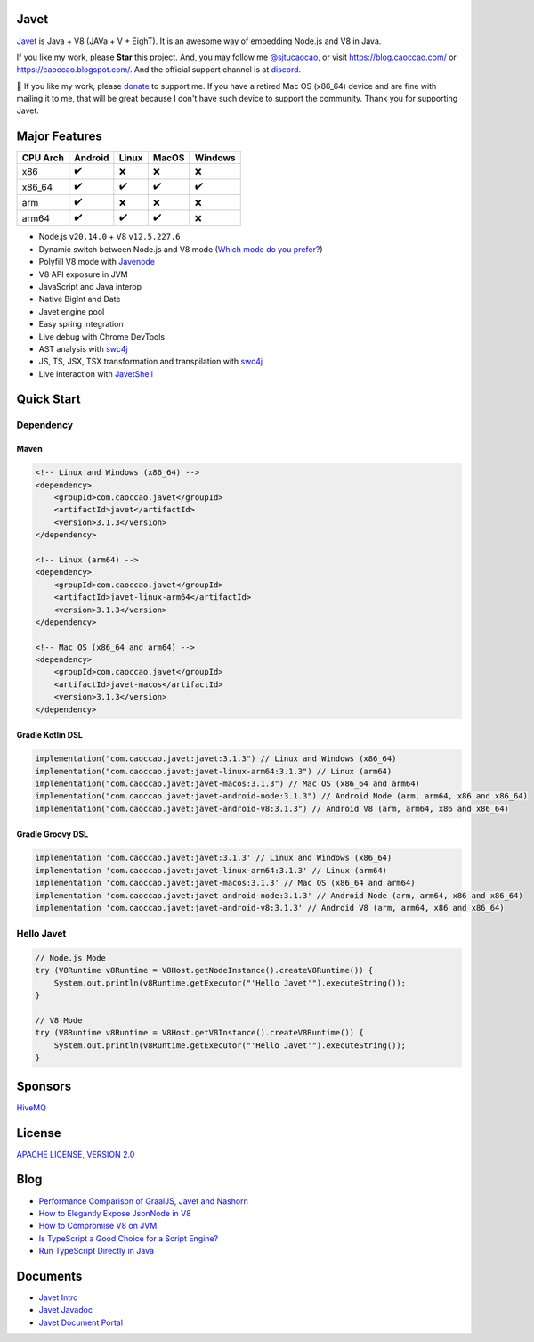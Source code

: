 Javet
=====

|Maven Central| |Discord| |Donate|

|Linux x86_64 Build| |MacOS x86_64 Build| |MacOS arm64 Build| |Android Node Build| |Android V8 Build|

.. |Maven Central| image:: https://img.shields.io/maven-central/v/com.caoccao.javet/javet?style=for-the-badge
    :target: https://central.sonatype.com/search?q=g:com.caoccao.javet

.. |Discord| image:: https://img.shields.io/discord/870518906115211305?label=join%20our%20Discord&style=for-the-badge
    :target: https://discord.gg/R4vvKU96gw

.. |Donate| image:: https://img.shields.io/badge/Donate-green?style=for-the-badge
    :target: https://opencollective.com/javet

.. |Linux x86_64 Build| image:: https://github.com/caoccao/Javet/actions/workflows/linux_x86_64_build.yml/badge.svg
    :target: https://github.com/caoccao/Javet/actions/workflows/linux_x86_64_build.yml

.. |MacOS x86_64 Build| image:: https://github.com/caoccao/Javet/actions/workflows/macos_x86_64_build.yml/badge.svg
    :target: https://github.com/caoccao/Javet/actions/workflows/macos_x86_64_build.yml

.. |MacOS arm64 Build| image:: https://github.com/caoccao/Javet/actions/workflows/macos_arm64_build.yml/badge.svg
    :target: https://github.com/caoccao/Javet/actions/workflows/macos_arm64_build.yml

.. |Android Node Build| image:: https://github.com/caoccao/Javet/actions/workflows/android_node_build.yml/badge.svg
    :target: https://github.com/caoccao/Javet/actions/workflows/android_node_build.yml

.. |Android V8 Build| image:: https://github.com/caoccao/Javet/actions/workflows/android_v8_build.yml/badge.svg
    :target: https://github.com/caoccao/Javet/actions/workflows/android_v8_build.yml

`Javet <https://github.com/caoccao/Javet/>`_ is Java + V8 (JAVa + V + EighT). It is an awesome way of embedding Node.js and V8 in Java.

If you like my work, please **Star** this project. And, you may follow me `@sjtucaocao <https://twitter.com/sjtucaocao>`_, or visit https://blog.caoccao.com/ or https://caoccao.blogspot.com/. And the official support channel is at `discord <https://discord.gg/R4vvKU96gw>`_.

💖 If you like my work, please `donate <https://opencollective.com/javet>`_ to support me. If you have a retired Mac OS (x86_64) device and are fine with mailing it to me, that will be great because I don't have such device to support the community. Thank you for supporting Javet.

Major Features
==============

=========== ======= ======= ======= =======
CPU Arch    Android Linux   MacOS   Windows
=========== ======= ======= ======= =======
x86         ✔️        ❌      ❌       ❌
x86_64      ✔️        ✔️       ✔️        ✔️
arm         ✔️        ❌      ❌       ❌
arm64       ✔️        ✔️       ✔️        ❌
=========== ======= ======= ======= =======

* Node.js ``v20.14.0`` + V8 ``v12.5.227.6``
* Dynamic switch between Node.js and V8 mode (`Which mode do you prefer? <https://github.com/caoccao/Javet/discussions/92>`_)
* Polyfill V8 mode with `Javenode <https://github.com/caoccao/Javenode>`_
* V8 API exposure in JVM
* JavaScript and Java interop
* Native BigInt and Date
* Javet engine pool
* Easy spring integration
* Live debug with Chrome DevTools
* AST analysis with `swc4j <https://github.com/caoccao/swc4j>`_
* JS, TS, JSX, TSX transformation and transpilation with `swc4j <https://github.com/caoccao/swc4j>`_
* Live interaction with `JavetShell <https://github.com/caoccao/JavetShell>`_

Quick Start
===========

Dependency
----------

Maven
^^^^^

.. code-block:: xml

    <!-- Linux and Windows (x86_64) -->
    <dependency>
        <groupId>com.caoccao.javet</groupId>
        <artifactId>javet</artifactId>
        <version>3.1.3</version>
    </dependency>

    <!-- Linux (arm64) -->
    <dependency>
        <groupId>com.caoccao.javet</groupId>
        <artifactId>javet-linux-arm64</artifactId>
        <version>3.1.3</version>
    </dependency>

    <!-- Mac OS (x86_64 and arm64) -->
    <dependency>
        <groupId>com.caoccao.javet</groupId>
        <artifactId>javet-macos</artifactId>
        <version>3.1.3</version>
    </dependency>

Gradle Kotlin DSL
^^^^^^^^^^^^^^^^^

.. code-block:: kotlin

    implementation("com.caoccao.javet:javet:3.1.3") // Linux and Windows (x86_64)
    implementation("com.caoccao.javet:javet-linux-arm64:3.1.3") // Linux (arm64)
    implementation("com.caoccao.javet:javet-macos:3.1.3") // Mac OS (x86_64 and arm64)
    implementation("com.caoccao.javet:javet-android-node:3.1.3") // Android Node (arm, arm64, x86 and x86_64)
    implementation("com.caoccao.javet:javet-android-v8:3.1.3") // Android V8 (arm, arm64, x86 and x86_64)

Gradle Groovy DSL
^^^^^^^^^^^^^^^^^

.. code-block:: groovy

    implementation 'com.caoccao.javet:javet:3.1.3' // Linux and Windows (x86_64)
    implementation 'com.caoccao.javet:javet-linux-arm64:3.1.3' // Linux (arm64)
    implementation 'com.caoccao.javet:javet-macos:3.1.3' // Mac OS (x86_64 and arm64)
    implementation 'com.caoccao.javet:javet-android-node:3.1.3' // Android Node (arm, arm64, x86 and x86_64)
    implementation 'com.caoccao.javet:javet-android-v8:3.1.3' // Android V8 (arm, arm64, x86 and x86_64)

Hello Javet
-----------

.. code-block:: java

    // Node.js Mode
    try (V8Runtime v8Runtime = V8Host.getNodeInstance().createV8Runtime()) {
        System.out.println(v8Runtime.getExecutor("'Hello Javet'").executeString());
    }

    // V8 Mode
    try (V8Runtime v8Runtime = V8Host.getV8Instance().createV8Runtime()) {
        System.out.println(v8Runtime.getExecutor("'Hello Javet'").executeString());
    }

Sponsors
========

`HiveMQ <https://www.hivemq.com/>`_

License
=======

`APACHE LICENSE, VERSION 2.0 <https://github.com/caoccao/Javet/blob/main/LICENSE>`_

Blog
====

* `Performance Comparison of GraalJS, Javet and Nashorn <https://blog.caoccao.com/performance-comparison-of-graaljs-javet-and-nashorn-7bae6925826a>`_
* `How to Elegantly Expose JsonNode in V8 <https://blog.caoccao.com/how-to-elegantly-expose-jsonnode-in-v8-638aff9da549>`_
* `How to Compromise V8 on JVM <https://blog.caoccao.com/how-to-compromise-v8-on-jvm-ceb385572461>`_
* `Is TypeScript a Good Choice for a Script Engine? <https://blog.caoccao.com/is-typescript-a-good-choice-for-a-script-engine-01fe69921ace>`_
* `Run TypeScript Directly in Java <https://blog.caoccao.com/run-typescript-directly-in-java-82b7003b44b8>`_

Documents
=========

* `Javet Intro <https://docs.google.com/presentation/d/1lQ8xIHuywuE0ydqm2w6xq8OeQZO_WeTLYXW9bNflQb8/>`_
* `Javet Javadoc <https://www.caoccao.com/Javet/reference/javadoc/index.html>`_
* `Javet Document Portal <https://www.caoccao.com/Javet/>`_
